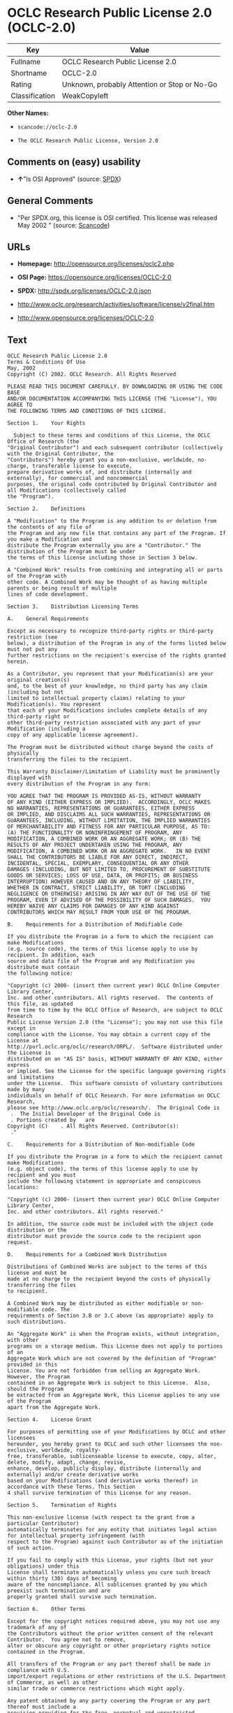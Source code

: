 * OCLC Research Public License 2.0 (OCLC-2.0)

| Key              | Value                                          |
|------------------+------------------------------------------------|
| Fullname         | OCLC Research Public License 2.0               |
| Shortname        | OCLC-2.0                                       |
| Rating           | Unknown, probably Attention or Stop or No-Go   |
| Classification   | WeakCopyleft                                   |

*Other Names:*

- =scancode://oclc-2.0=

- =The OCLC Research Public License, Version 2.0=

** Comments on (easy) usability

- *↑*"Is OSI Approved" (source:
  [[https://spdx.org/licenses/OCLC-2.0.html][SPDX]])

** General Comments

- "Per SPDX.org, this license is OSI certified. This license was
  released May 2002 " (source:
  [[https://github.com/nexB/scancode-toolkit/blob/develop/src/licensedcode/data/licenses/oclc-2.0.yml][Scancode]])

** URLs

- *Homepage:* http://opensource.org/licenses/oclc2.php

- *OSI Page:* https://opensource.org/licenses/OCLC-2.0

- *SPDX:* http://spdx.org/licenses/OCLC-2.0.json

- http://www.oclc.org/research/activities/software/license/v2final.htm

- http://www.opensource.org/licenses/OCLC-2.0

** Text

#+BEGIN_EXAMPLE
  OCLC Research Public License 2.0
  Terms & Conditions Of Use
  May, 2002
  Copyright (C) 2002. OCLC Research. All Rights Reserved
   
  PLEASE READ THIS DOCUMENT CAREFULLY. BY DOWNLOADING OR USING THE CODE BASE 
  AND/OR DOCUMENTATION ACCOMPANYING THIS LICENSE (THE "License"), YOU AGREE TO 
  THE FOLLOWING TERMS AND CONDITIONS OF THIS LICENSE. 

  Section 1.	Your Rights

  	Subject to these terms and conditions of this License, the OCLC Office of Research (the 
  "Original Contributor") and each subsequent contributor (collectively with the Original Contributor, the 
  "Contributors") hereby grant you a non-exclusive, worldwide, no-charge, transferable license to execute, 
  prepare derivative works of, and distribute (internally and externally), for commercial and noncommercial 
  purposes, the original code contributed by Original Contributor and all Modifications (collectively called 
  the "Program").

  Section 2.	Definitions 

  A "Modification" to the Program is any addition to or deletion from the contents of any file of 
  the Program and any new file that contains any part of the Program. If you make a Modification and 
  distribute the Program externally you are a "Contributor." The distribution of the Program must be under 
  the terms of this license including those in Section 3 below. 

  A "Combined Work" results from combining and integrating all or parts of the Program with 
  other code. A Combined Work may be thought of as having multiple parents or being result of multiple 
  lines of code development. 

  Section 3.	Distribution Licensing Terms 

  A.	General Requirements

  Except as necessary to recognize third-party rights or third-party restriction (see 
  below), a distribution of the Program in any of the forms listed below must not put any 
  further restrictions on the recipient's exercise of the rights granted herein.

  As a Contributor, you represent that your Modification(s) are your original creation(s) 
  and, to the best of your knowledge, no third party has any claim (including but not 
  limited to intellectual property claims) relating to your Modification(s). You represent 
  that each of your Modifications includes complete details of any third-party right or 
  other third-party restriction associated with any part of your Modification (including a 
  copy of any applicable license agreement).

  The Program must be distributed without charge beyond the costs of physically 
  transferring the files to the recipient.

  This Warranty Disclaimer/Limitation of Liability must be prominently displayed with 
  every distribution of the Program in any form:

  YOU AGREE THAT THE PROGRAM IS PROVIDED AS-IS, WITHOUT WARRANTY 
  OF ANY KIND (EITHER EXPRESS OR IMPLIED).  ACCORDINGLY, OCLC MAKES 
  NO WARRANTIES, REPRESENTATIONS OR GUARANTEES, EITHER EXPRESS 
  OR IMPLIED, AND DISCLAIMS ALL SUCH WARRANTIES, REPRESENTATIONS OR 
  GUARANTEES, INCLUDING, WITHOUT LIMITATION, THE IMPLIED WARRANTIES 
  OF MERCHANTABILITY AND FITNESS FOR ANY PARTICULAR PURPOSE, AS TO:  
  (A) THE FUNCTIONALITY OR NONINFRINGEMENT OF PROGRAM, ANY 
  MODIFICATION, A COMBINED WORK OR AN AGGREGATE WORK; OR (B) THE 
  RESULTS OF ANY PROJECT UNDERTAKEN USING THE PROGRAM, ANY 
  MODIFICATION, A COMBINED WORK OR AN AGGREGATE WORK.   IN NO EVENT 
  SHALL THE CONTRIBUTORS BE LIABLE FOR ANY DIRECT, INDIRECT, 
  INCIDENTAL, SPECIAL, EXEMPLARY, CONSEQUENTIAL OR ANY OTHER 
  DAMAGES (INCLUDING, BUT NOT LIMITED TO, PROCUREMENT OF SUBSTITUTE 
  GOODS OR SERVICES; LOSS OF USE, DATA, OR PROFITS; OR BUSINESS 
  INTERRUPTION) HOWEVER CAUSED AND ON ANY THEORY OF LIABILITY, 
  WHETHER IN CONTRACT, STRICT LIABILITY, OR TORT (INCLUDING 
  NEGLIGENCE OR OTHERWISE) ARISING IN ANY WAY OUT OF THE USE OF THE 
  PROGRAM, EVEN IF ADVISED OF THE POSSIBILITY OF SUCH DAMAGES.  YOU 
  HEREBY WAIVE ANY CLAIMS FOR DAMAGES OF ANY KIND AGAINST 
  CONTRIBUTORS WHICH MAY RESULT FROM YOUR USE OF THE PROGRAM.

  B.	Requirements for a Distribution of Modifiable Code 

  If you distribute the Program in a form to which the recipient can make Modifications 
  (e.g. source code), the terms of this license apply to use by recipient. In addition, each 
  source and data file of the Program and any Modification you distribute must contain 
  the following notice: 

  "Copyright (c) 2000- (insert then current year) OCLC Online Computer Library Center, 
  Inc. and other contributors. All rights reserved.  The contents of this file, as updated 
  from time to time by the OCLC Office of Research, are subject to OCLC Research 
  Public License Version 2.0 (the "License"); you may not use this file except in 
  compliance with the License. You may obtain a current copy of the License at 
  http://purl.oclc.org/oclc/research/ORPL/.  Software distributed under the License is 
  distributed on an "AS IS" basis, WITHOUT WARRANTY OF ANY KIND, either express 
  or implied. See the License for the specific language governing rights and limitations 
  under the License.  This software consists of voluntary contributions made by many 
  individuals on behalf of OCLC Research. For more information on OCLC Research, 
  please see http://www.oclc.org/oclc/research/.  The Original Code is 
   .  The Initial Developer of the Original Code is 
   . Portions created by   are 
  Copyright (C)    . All Rights Reserved. Contributor(s): 
   ."

  C.	Requirements for a Distribution of Non-modifiable Code 

  If you distribute the Program in a form to which the recipient cannot make Modifications 
  (e.g. object code), the terms of this license apply to use by recipient and you must 
  include the following statement in appropriate and conspicuous locations:

  "Copyright (c) 2000- (insert then current year) OCLC Online Computer Library Center, 
  Inc. and other contributors. All rights reserved."

  In addition, the source code must be included with the object code distribution or the 
  distributor must provide the source code to the recipient upon request.

  D.	Requirements for a Combined Work Distribution

  Distributions of Combined Works are subject to the terms of this license and must be 
  made at no charge to the recipient beyond the costs of physically transferring the files 
  to recipient.

  A Combined Work may be distributed as either modifiable or non-modifiable code. The 
  requirements of Section 3.B or 3.C above (as appropriate) apply to such distributions.

  An "Aggregate Work" is when the Program exists, without integration, with other 
  programs on a storage medium. This License does not apply to portions of an 
  Aggregate Work which are not covered by the definition of "Program" provided in this 
  License. You are not forbidden from selling an Aggregate Work. However, the Program 
  contained in an Aggregate Work is subject to this License.  Also, should the Program 
  be extracted from an Aggregate Work, this License applies to any use of the Program 
  apart from the Aggregate Work.

  Section 4.	License Grant

  For purposes of permitting use of your Modifications by OCLC and other licensees 
  hereunder, you hereby grant to OCLC and such other licensees the non-exclusive, worldwide, royalty-
  free, transferable, sublicenseable license to execute, copy, alter, delete, modify, adapt, change, revise, 
  enhance, develop, publicly display, distribute (internally and externally) and/or create derivative works 
  based on your Modifications (and derivative works thereof) in accordance with these Terms. This Section 
  4 shall survive termination of this License for any reason.

  Section 5.	Termination of Rights

  This non-exclusive license (with respect to the grant from a particular Contributor) 
  automatically terminates for any entity that initiates legal action for intellectual property infringement (with 
  respect to the Program) against such Contributor as of the initiation of such action.

  If you fail to comply with this License, your rights (but not your obligations) under this 
  License shall terminate automatically unless you cure such breach within thirty (30) days of becoming 
  aware of the noncompliance. All sublicenses granted by you which preexist such termination and are 
  properly granted shall survive such termination.

  Section 6.	Other Terms

  Except for the copyright notices required above, you may not use any trademark of any of 
  the Contributors without the prior written consent of the relevant Contributor.  You agree not to remove, 
  alter or obscure any copyright or other proprietary rights notice contained in the Program. 

  All transfers of the Program or any part thereof shall be made in compliance with U.S. 
  import/export regulations or other restrictions of the U.S. Department of Commerce, as well as other 
  similar trade or commerce restrictions which might apply.

  Any patent obtained by any party covering the Program or any part thereof must include a 
  provision providing for the free, perpetual and unrestricted commercial and noncommercial use by any 
  third party.

  If, as a consequence of a court judgment or settlement relating to intellectual property 
  infringement or any other cause of action, conditions are imposed on you that contradict the conditions of 
  this License, such conditions do not excuse you from compliance with this License. If you cannot 
  distribute the Program so as to simultaneously satisfy your obligations under this License and such other 
  conditions, you may not distribute the Program at all. For example, if a patent license would not permit 
  royalty-free redistribution of the Program by all those who receive copies directly or indirectly through you, 
  you could not satisfy both the patent license and this License, and you would be required to refrain 
  entirely from distribution of the Program.

  If you learn of a third party claim or other restriction relating to a Program you have already 
  distributed you shall promptly redo your Program to address the issue and take all reasonable steps to 
  inform those who may have received the Program at issue. An example of an appropriate reasonable 
  step to inform would be posting an announcement on an appropriate web bulletin board. 

  The provisions of this License are deemed to be severable, and the invalidity or unenforceability of 
  any provision shall not affect or impair the remaining provisions which shall continue in full force and effect.  In 
  substitution for any provision held unlawful, there shall be substituted a provision of similar import reflecting the 
  original intent of the parties hereto to the extent permissible under law.

  The Original Contributor from time to time may change this License, and the amended 
  license will apply to all copies of the Program downloaded after the new license is posted. This License 
  grants only the rights expressly stated herein and provides you with no implied rights or licenses to the 
  intellectual property of any Contributor.

  		This License is the complete and exclusive statement of the agreement between the 
  parties concerning the subject matter hereof and may not be amended except by the written agreement of 
  the parties. This License shall be governed by and construed in accordance with the laws of the State of 
  Ohio and the United States of America, without regard to principles of conflicts of law.
#+END_EXAMPLE

--------------

** Raw Data

#+BEGIN_EXAMPLE
  {
      "__impliedNames": [
          "OCLC-2.0",
          "OCLC Research Public License 2.0",
          "scancode://oclc-2.0",
          "The OCLC Research Public License, Version 2.0"
      ],
      "__impliedId": "OCLC-2.0",
      "__impliedComments": [
          [
              "Scancode",
              [
                  "Per SPDX.org, this license is OSI certified. This license was released May\n2002\n"
              ]
          ]
      ],
      "facts": {
          "Open Knowledge International": {
              "is_generic": null,
              "status": "active",
              "domain_software": true,
              "url": "https://opensource.org/licenses/OCLC-2.0",
              "maintainer": "",
              "od_conformance": "not reviewed",
              "_sourceURL": "https://github.com/okfn/licenses/blob/master/licenses.csv",
              "domain_data": false,
              "osd_conformance": "approved",
              "id": "OCLC-2.0",
              "title": "OCLC Research Public License 2.0",
              "_implications": {
                  "__impliedNames": [
                      "OCLC-2.0",
                      "OCLC Research Public License 2.0"
                  ],
                  "__impliedId": "OCLC-2.0",
                  "__impliedURLs": [
                      [
                          null,
                          "https://opensource.org/licenses/OCLC-2.0"
                      ]
                  ]
              },
              "domain_content": false
          },
          "SPDX": {
              "isSPDXLicenseDeprecated": false,
              "spdxFullName": "OCLC Research Public License 2.0",
              "spdxDetailsURL": "http://spdx.org/licenses/OCLC-2.0.json",
              "_sourceURL": "https://spdx.org/licenses/OCLC-2.0.html",
              "spdxLicIsOSIApproved": true,
              "spdxSeeAlso": [
                  "http://www.oclc.org/research/activities/software/license/v2final.htm",
                  "https://opensource.org/licenses/OCLC-2.0"
              ],
              "_implications": {
                  "__impliedNames": [
                      "OCLC-2.0",
                      "OCLC Research Public License 2.0"
                  ],
                  "__impliedId": "OCLC-2.0",
                  "__impliedJudgement": [
                      [
                          "SPDX",
                          {
                              "tag": "PositiveJudgement",
                              "contents": "Is OSI Approved"
                          }
                      ]
                  ],
                  "__isOsiApproved": true,
                  "__impliedURLs": [
                      [
                          "SPDX",
                          "http://spdx.org/licenses/OCLC-2.0.json"
                      ],
                      [
                          null,
                          "http://www.oclc.org/research/activities/software/license/v2final.htm"
                      ],
                      [
                          null,
                          "https://opensource.org/licenses/OCLC-2.0"
                      ]
                  ]
              },
              "spdxLicenseId": "OCLC-2.0"
          },
          "Scancode": {
              "otherUrls": [
                  "http://www.oclc.org/research/activities/software/license/v2final.htm",
                  "http://www.opensource.org/licenses/OCLC-2.0",
                  "https://opensource.org/licenses/OCLC-2.0"
              ],
              "homepageUrl": "http://opensource.org/licenses/oclc2.php",
              "shortName": "OCLC Research Public License 2.0",
              "textUrls": null,
              "text": "OCLC Research Public License 2.0\nTerms & Conditions Of Use\nMay, 2002\nCopyright (C) 2002. OCLC Research. All Rights Reserved\n \nPLEASE READ THIS DOCUMENT CAREFULLY. BY DOWNLOADING OR USING THE CODE BASE \nAND/OR DOCUMENTATION ACCOMPANYING THIS LICENSE (THE \"License\"), YOU AGREE TO \nTHE FOLLOWING TERMS AND CONDITIONS OF THIS LICENSE. \n\nSection 1.\tYour Rights\n\n\tSubject to these terms and conditions of this License, the OCLC Office of Research (the \n\"Original Contributor\") and each subsequent contributor (collectively with the Original Contributor, the \n\"Contributors\") hereby grant you a non-exclusive, worldwide, no-charge, transferable license to execute, \nprepare derivative works of, and distribute (internally and externally), for commercial and noncommercial \npurposes, the original code contributed by Original Contributor and all Modifications (collectively called \nthe \"Program\").\n\nSection 2.\tDefinitions \n\nA \"Modification\" to the Program is any addition to or deletion from the contents of any file of \nthe Program and any new file that contains any part of the Program. If you make a Modification and \ndistribute the Program externally you are a \"Contributor.\" The distribution of the Program must be under \nthe terms of this license including those in Section 3 below. \n\nA \"Combined Work\" results from combining and integrating all or parts of the Program with \nother code. A Combined Work may be thought of as having multiple parents or being result of multiple \nlines of code development. \n\nSection 3.\tDistribution Licensing Terms \n\nA.\tGeneral Requirements\n\nExcept as necessary to recognize third-party rights or third-party restriction (see \nbelow), a distribution of the Program in any of the forms listed below must not put any \nfurther restrictions on the recipient's exercise of the rights granted herein.\n\nAs a Contributor, you represent that your Modification(s) are your original creation(s) \nand, to the best of your knowledge, no third party has any claim (including but not \nlimited to intellectual property claims) relating to your Modification(s). You represent \nthat each of your Modifications includes complete details of any third-party right or \nother third-party restriction associated with any part of your Modification (including a \ncopy of any applicable license agreement).\n\nThe Program must be distributed without charge beyond the costs of physically \ntransferring the files to the recipient.\n\nThis Warranty Disclaimer/Limitation of Liability must be prominently displayed with \nevery distribution of the Program in any form:\n\nYOU AGREE THAT THE PROGRAM IS PROVIDED AS-IS, WITHOUT WARRANTY \nOF ANY KIND (EITHER EXPRESS OR IMPLIED).  ACCORDINGLY, OCLC MAKES \nNO WARRANTIES, REPRESENTATIONS OR GUARANTEES, EITHER EXPRESS \nOR IMPLIED, AND DISCLAIMS ALL SUCH WARRANTIES, REPRESENTATIONS OR \nGUARANTEES, INCLUDING, WITHOUT LIMITATION, THE IMPLIED WARRANTIES \nOF MERCHANTABILITY AND FITNESS FOR ANY PARTICULAR PURPOSE, AS TO:  \n(A) THE FUNCTIONALITY OR NONINFRINGEMENT OF PROGRAM, ANY \nMODIFICATION, A COMBINED WORK OR AN AGGREGATE WORK; OR (B) THE \nRESULTS OF ANY PROJECT UNDERTAKEN USING THE PROGRAM, ANY \nMODIFICATION, A COMBINED WORK OR AN AGGREGATE WORK.   IN NO EVENT \nSHALL THE CONTRIBUTORS BE LIABLE FOR ANY DIRECT, INDIRECT, \nINCIDENTAL, SPECIAL, EXEMPLARY, CONSEQUENTIAL OR ANY OTHER \nDAMAGES (INCLUDING, BUT NOT LIMITED TO, PROCUREMENT OF SUBSTITUTE \nGOODS OR SERVICES; LOSS OF USE, DATA, OR PROFITS; OR BUSINESS \nINTERRUPTION) HOWEVER CAUSED AND ON ANY THEORY OF LIABILITY, \nWHETHER IN CONTRACT, STRICT LIABILITY, OR TORT (INCLUDING \nNEGLIGENCE OR OTHERWISE) ARISING IN ANY WAY OUT OF THE USE OF THE \nPROGRAM, EVEN IF ADVISED OF THE POSSIBILITY OF SUCH DAMAGES.  YOU \nHEREBY WAIVE ANY CLAIMS FOR DAMAGES OF ANY KIND AGAINST \nCONTRIBUTORS WHICH MAY RESULT FROM YOUR USE OF THE PROGRAM.\n\nB.\tRequirements for a Distribution of Modifiable Code \n\nIf you distribute the Program in a form to which the recipient can make Modifications \n(e.g. source code), the terms of this license apply to use by recipient. In addition, each \nsource and data file of the Program and any Modification you distribute must contain \nthe following notice: \n\n\"Copyright (c) 2000- (insert then current year) OCLC Online Computer Library Center, \nInc. and other contributors. All rights reserved.  The contents of this file, as updated \nfrom time to time by the OCLC Office of Research, are subject to OCLC Research \nPublic License Version 2.0 (the \"License\"); you may not use this file except in \ncompliance with the License. You may obtain a current copy of the License at \nhttp://purl.oclc.org/oclc/research/ORPL/.  Software distributed under the License is \ndistributed on an \"AS IS\" basis, WITHOUT WARRANTY OF ANY KIND, either express \nor implied. See the License for the specific language governing rights and limitations \nunder the License.  This software consists of voluntary contributions made by many \nindividuals on behalf of OCLC Research. For more information on OCLC Research, \nplease see http://www.oclc.org/oclc/research/.  The Original Code is \n .  The Initial Developer of the Original Code is \n . Portions created by   are \nCopyright (C)    . All Rights Reserved. Contributor(s): \n .\"\n\nC.\tRequirements for a Distribution of Non-modifiable Code \n\nIf you distribute the Program in a form to which the recipient cannot make Modifications \n(e.g. object code), the terms of this license apply to use by recipient and you must \ninclude the following statement in appropriate and conspicuous locations:\n\n\"Copyright (c) 2000- (insert then current year) OCLC Online Computer Library Center, \nInc. and other contributors. All rights reserved.\"\n\nIn addition, the source code must be included with the object code distribution or the \ndistributor must provide the source code to the recipient upon request.\n\nD.\tRequirements for a Combined Work Distribution\n\nDistributions of Combined Works are subject to the terms of this license and must be \nmade at no charge to the recipient beyond the costs of physically transferring the files \nto recipient.\n\nA Combined Work may be distributed as either modifiable or non-modifiable code. The \nrequirements of Section 3.B or 3.C above (as appropriate) apply to such distributions.\n\nAn \"Aggregate Work\" is when the Program exists, without integration, with other \nprograms on a storage medium. This License does not apply to portions of an \nAggregate Work which are not covered by the definition of \"Program\" provided in this \nLicense. You are not forbidden from selling an Aggregate Work. However, the Program \ncontained in an Aggregate Work is subject to this License.  Also, should the Program \nbe extracted from an Aggregate Work, this License applies to any use of the Program \napart from the Aggregate Work.\n\nSection 4.\tLicense Grant\n\nFor purposes of permitting use of your Modifications by OCLC and other licensees \nhereunder, you hereby grant to OCLC and such other licensees the non-exclusive, worldwide, royalty-\nfree, transferable, sublicenseable license to execute, copy, alter, delete, modify, adapt, change, revise, \nenhance, develop, publicly display, distribute (internally and externally) and/or create derivative works \nbased on your Modifications (and derivative works thereof) in accordance with these Terms. This Section \n4 shall survive termination of this License for any reason.\n\nSection 5.\tTermination of Rights\n\nThis non-exclusive license (with respect to the grant from a particular Contributor) \nautomatically terminates for any entity that initiates legal action for intellectual property infringement (with \nrespect to the Program) against such Contributor as of the initiation of such action.\n\nIf you fail to comply with this License, your rights (but not your obligations) under this \nLicense shall terminate automatically unless you cure such breach within thirty (30) days of becoming \naware of the noncompliance. All sublicenses granted by you which preexist such termination and are \nproperly granted shall survive such termination.\n\nSection 6.\tOther Terms\n\nExcept for the copyright notices required above, you may not use any trademark of any of \nthe Contributors without the prior written consent of the relevant Contributor.  You agree not to remove, \nalter or obscure any copyright or other proprietary rights notice contained in the Program. \n\nAll transfers of the Program or any part thereof shall be made in compliance with U.S. \nimport/export regulations or other restrictions of the U.S. Department of Commerce, as well as other \nsimilar trade or commerce restrictions which might apply.\n\nAny patent obtained by any party covering the Program or any part thereof must include a \nprovision providing for the free, perpetual and unrestricted commercial and noncommercial use by any \nthird party.\n\nIf, as a consequence of a court judgment or settlement relating to intellectual property \ninfringement or any other cause of action, conditions are imposed on you that contradict the conditions of \nthis License, such conditions do not excuse you from compliance with this License. If you cannot \ndistribute the Program so as to simultaneously satisfy your obligations under this License and such other \nconditions, you may not distribute the Program at all. For example, if a patent license would not permit \nroyalty-free redistribution of the Program by all those who receive copies directly or indirectly through you, \nyou could not satisfy both the patent license and this License, and you would be required to refrain \nentirely from distribution of the Program.\n\nIf you learn of a third party claim or other restriction relating to a Program you have already \ndistributed you shall promptly redo your Program to address the issue and take all reasonable steps to \ninform those who may have received the Program at issue. An example of an appropriate reasonable \nstep to inform would be posting an announcement on an appropriate web bulletin board. \n\nThe provisions of this License are deemed to be severable, and the invalidity or unenforceability of \nany provision shall not affect or impair the remaining provisions which shall continue in full force and effect.  In \nsubstitution for any provision held unlawful, there shall be substituted a provision of similar import reflecting the \noriginal intent of the parties hereto to the extent permissible under law.\n\nThe Original Contributor from time to time may change this License, and the amended \nlicense will apply to all copies of the Program downloaded after the new license is posted. This License \ngrants only the rights expressly stated herein and provides you with no implied rights or licenses to the \nintellectual property of any Contributor.\n\n\t\tThis License is the complete and exclusive statement of the agreement between the \nparties concerning the subject matter hereof and may not be amended except by the written agreement of \nthe parties. This License shall be governed by and construed in accordance with the laws of the State of \nOhio and the United States of America, without regard to principles of conflicts of law.",
              "category": "Copyleft Limited",
              "osiUrl": "http://opensource.org/licenses/oclc2.php",
              "owner": "OCLC Research",
              "_sourceURL": "https://github.com/nexB/scancode-toolkit/blob/develop/src/licensedcode/data/licenses/oclc-2.0.yml",
              "key": "oclc-2.0",
              "name": "OCLC Research Public License 2.0",
              "spdxId": "OCLC-2.0",
              "notes": "Per SPDX.org, this license is OSI certified. This license was released May\n2002\n",
              "_implications": {
                  "__impliedNames": [
                      "scancode://oclc-2.0",
                      "OCLC Research Public License 2.0",
                      "OCLC-2.0"
                  ],
                  "__impliedId": "OCLC-2.0",
                  "__impliedComments": [
                      [
                          "Scancode",
                          [
                              "Per SPDX.org, this license is OSI certified. This license was released May\n2002\n"
                          ]
                      ]
                  ],
                  "__impliedCopyleft": [
                      [
                          "Scancode",
                          "WeakCopyleft"
                      ]
                  ],
                  "__calculatedCopyleft": "WeakCopyleft",
                  "__impliedText": "OCLC Research Public License 2.0\nTerms & Conditions Of Use\nMay, 2002\nCopyright (C) 2002. OCLC Research. All Rights Reserved\n \nPLEASE READ THIS DOCUMENT CAREFULLY. BY DOWNLOADING OR USING THE CODE BASE \nAND/OR DOCUMENTATION ACCOMPANYING THIS LICENSE (THE \"License\"), YOU AGREE TO \nTHE FOLLOWING TERMS AND CONDITIONS OF THIS LICENSE. \n\nSection 1.\tYour Rights\n\n\tSubject to these terms and conditions of this License, the OCLC Office of Research (the \n\"Original Contributor\") and each subsequent contributor (collectively with the Original Contributor, the \n\"Contributors\") hereby grant you a non-exclusive, worldwide, no-charge, transferable license to execute, \nprepare derivative works of, and distribute (internally and externally), for commercial and noncommercial \npurposes, the original code contributed by Original Contributor and all Modifications (collectively called \nthe \"Program\").\n\nSection 2.\tDefinitions \n\nA \"Modification\" to the Program is any addition to or deletion from the contents of any file of \nthe Program and any new file that contains any part of the Program. If you make a Modification and \ndistribute the Program externally you are a \"Contributor.\" The distribution of the Program must be under \nthe terms of this license including those in Section 3 below. \n\nA \"Combined Work\" results from combining and integrating all or parts of the Program with \nother code. A Combined Work may be thought of as having multiple parents or being result of multiple \nlines of code development. \n\nSection 3.\tDistribution Licensing Terms \n\nA.\tGeneral Requirements\n\nExcept as necessary to recognize third-party rights or third-party restriction (see \nbelow), a distribution of the Program in any of the forms listed below must not put any \nfurther restrictions on the recipient's exercise of the rights granted herein.\n\nAs a Contributor, you represent that your Modification(s) are your original creation(s) \nand, to the best of your knowledge, no third party has any claim (including but not \nlimited to intellectual property claims) relating to your Modification(s). You represent \nthat each of your Modifications includes complete details of any third-party right or \nother third-party restriction associated with any part of your Modification (including a \ncopy of any applicable license agreement).\n\nThe Program must be distributed without charge beyond the costs of physically \ntransferring the files to the recipient.\n\nThis Warranty Disclaimer/Limitation of Liability must be prominently displayed with \nevery distribution of the Program in any form:\n\nYOU AGREE THAT THE PROGRAM IS PROVIDED AS-IS, WITHOUT WARRANTY \nOF ANY KIND (EITHER EXPRESS OR IMPLIED).  ACCORDINGLY, OCLC MAKES \nNO WARRANTIES, REPRESENTATIONS OR GUARANTEES, EITHER EXPRESS \nOR IMPLIED, AND DISCLAIMS ALL SUCH WARRANTIES, REPRESENTATIONS OR \nGUARANTEES, INCLUDING, WITHOUT LIMITATION, THE IMPLIED WARRANTIES \nOF MERCHANTABILITY AND FITNESS FOR ANY PARTICULAR PURPOSE, AS TO:  \n(A) THE FUNCTIONALITY OR NONINFRINGEMENT OF PROGRAM, ANY \nMODIFICATION, A COMBINED WORK OR AN AGGREGATE WORK; OR (B) THE \nRESULTS OF ANY PROJECT UNDERTAKEN USING THE PROGRAM, ANY \nMODIFICATION, A COMBINED WORK OR AN AGGREGATE WORK.   IN NO EVENT \nSHALL THE CONTRIBUTORS BE LIABLE FOR ANY DIRECT, INDIRECT, \nINCIDENTAL, SPECIAL, EXEMPLARY, CONSEQUENTIAL OR ANY OTHER \nDAMAGES (INCLUDING, BUT NOT LIMITED TO, PROCUREMENT OF SUBSTITUTE \nGOODS OR SERVICES; LOSS OF USE, DATA, OR PROFITS; OR BUSINESS \nINTERRUPTION) HOWEVER CAUSED AND ON ANY THEORY OF LIABILITY, \nWHETHER IN CONTRACT, STRICT LIABILITY, OR TORT (INCLUDING \nNEGLIGENCE OR OTHERWISE) ARISING IN ANY WAY OUT OF THE USE OF THE \nPROGRAM, EVEN IF ADVISED OF THE POSSIBILITY OF SUCH DAMAGES.  YOU \nHEREBY WAIVE ANY CLAIMS FOR DAMAGES OF ANY KIND AGAINST \nCONTRIBUTORS WHICH MAY RESULT FROM YOUR USE OF THE PROGRAM.\n\nB.\tRequirements for a Distribution of Modifiable Code \n\nIf you distribute the Program in a form to which the recipient can make Modifications \n(e.g. source code), the terms of this license apply to use by recipient. In addition, each \nsource and data file of the Program and any Modification you distribute must contain \nthe following notice: \n\n\"Copyright (c) 2000- (insert then current year) OCLC Online Computer Library Center, \nInc. and other contributors. All rights reserved.  The contents of this file, as updated \nfrom time to time by the OCLC Office of Research, are subject to OCLC Research \nPublic License Version 2.0 (the \"License\"); you may not use this file except in \ncompliance with the License. You may obtain a current copy of the License at \nhttp://purl.oclc.org/oclc/research/ORPL/.  Software distributed under the License is \ndistributed on an \"AS IS\" basis, WITHOUT WARRANTY OF ANY KIND, either express \nor implied. See the License for the specific language governing rights and limitations \nunder the License.  This software consists of voluntary contributions made by many \nindividuals on behalf of OCLC Research. For more information on OCLC Research, \nplease see http://www.oclc.org/oclc/research/.  The Original Code is \n .  The Initial Developer of the Original Code is \n . Portions created by   are \nCopyright (C)    . All Rights Reserved. Contributor(s): \n .\"\n\nC.\tRequirements for a Distribution of Non-modifiable Code \n\nIf you distribute the Program in a form to which the recipient cannot make Modifications \n(e.g. object code), the terms of this license apply to use by recipient and you must \ninclude the following statement in appropriate and conspicuous locations:\n\n\"Copyright (c) 2000- (insert then current year) OCLC Online Computer Library Center, \nInc. and other contributors. All rights reserved.\"\n\nIn addition, the source code must be included with the object code distribution or the \ndistributor must provide the source code to the recipient upon request.\n\nD.\tRequirements for a Combined Work Distribution\n\nDistributions of Combined Works are subject to the terms of this license and must be \nmade at no charge to the recipient beyond the costs of physically transferring the files \nto recipient.\n\nA Combined Work may be distributed as either modifiable or non-modifiable code. The \nrequirements of Section 3.B or 3.C above (as appropriate) apply to such distributions.\n\nAn \"Aggregate Work\" is when the Program exists, without integration, with other \nprograms on a storage medium. This License does not apply to portions of an \nAggregate Work which are not covered by the definition of \"Program\" provided in this \nLicense. You are not forbidden from selling an Aggregate Work. However, the Program \ncontained in an Aggregate Work is subject to this License.  Also, should the Program \nbe extracted from an Aggregate Work, this License applies to any use of the Program \napart from the Aggregate Work.\n\nSection 4.\tLicense Grant\n\nFor purposes of permitting use of your Modifications by OCLC and other licensees \nhereunder, you hereby grant to OCLC and such other licensees the non-exclusive, worldwide, royalty-\nfree, transferable, sublicenseable license to execute, copy, alter, delete, modify, adapt, change, revise, \nenhance, develop, publicly display, distribute (internally and externally) and/or create derivative works \nbased on your Modifications (and derivative works thereof) in accordance with these Terms. This Section \n4 shall survive termination of this License for any reason.\n\nSection 5.\tTermination of Rights\n\nThis non-exclusive license (with respect to the grant from a particular Contributor) \nautomatically terminates for any entity that initiates legal action for intellectual property infringement (with \nrespect to the Program) against such Contributor as of the initiation of such action.\n\nIf you fail to comply with this License, your rights (but not your obligations) under this \nLicense shall terminate automatically unless you cure such breach within thirty (30) days of becoming \naware of the noncompliance. All sublicenses granted by you which preexist such termination and are \nproperly granted shall survive such termination.\n\nSection 6.\tOther Terms\n\nExcept for the copyright notices required above, you may not use any trademark of any of \nthe Contributors without the prior written consent of the relevant Contributor.  You agree not to remove, \nalter or obscure any copyright or other proprietary rights notice contained in the Program. \n\nAll transfers of the Program or any part thereof shall be made in compliance with U.S. \nimport/export regulations or other restrictions of the U.S. Department of Commerce, as well as other \nsimilar trade or commerce restrictions which might apply.\n\nAny patent obtained by any party covering the Program or any part thereof must include a \nprovision providing for the free, perpetual and unrestricted commercial and noncommercial use by any \nthird party.\n\nIf, as a consequence of a court judgment or settlement relating to intellectual property \ninfringement or any other cause of action, conditions are imposed on you that contradict the conditions of \nthis License, such conditions do not excuse you from compliance with this License. If you cannot \ndistribute the Program so as to simultaneously satisfy your obligations under this License and such other \nconditions, you may not distribute the Program at all. For example, if a patent license would not permit \nroyalty-free redistribution of the Program by all those who receive copies directly or indirectly through you, \nyou could not satisfy both the patent license and this License, and you would be required to refrain \nentirely from distribution of the Program.\n\nIf you learn of a third party claim or other restriction relating to a Program you have already \ndistributed you shall promptly redo your Program to address the issue and take all reasonable steps to \ninform those who may have received the Program at issue. An example of an appropriate reasonable \nstep to inform would be posting an announcement on an appropriate web bulletin board. \n\nThe provisions of this License are deemed to be severable, and the invalidity or unenforceability of \nany provision shall not affect or impair the remaining provisions which shall continue in full force and effect.  In \nsubstitution for any provision held unlawful, there shall be substituted a provision of similar import reflecting the \noriginal intent of the parties hereto to the extent permissible under law.\n\nThe Original Contributor from time to time may change this License, and the amended \nlicense will apply to all copies of the Program downloaded after the new license is posted. This License \ngrants only the rights expressly stated herein and provides you with no implied rights or licenses to the \nintellectual property of any Contributor.\n\n\t\tThis License is the complete and exclusive statement of the agreement between the \nparties concerning the subject matter hereof and may not be amended except by the written agreement of \nthe parties. This License shall be governed by and construed in accordance with the laws of the State of \nOhio and the United States of America, without regard to principles of conflicts of law.",
                  "__impliedURLs": [
                      [
                          "Homepage",
                          "http://opensource.org/licenses/oclc2.php"
                      ],
                      [
                          "OSI Page",
                          "http://opensource.org/licenses/oclc2.php"
                      ],
                      [
                          null,
                          "http://www.oclc.org/research/activities/software/license/v2final.htm"
                      ],
                      [
                          null,
                          "http://www.opensource.org/licenses/OCLC-2.0"
                      ],
                      [
                          null,
                          "https://opensource.org/licenses/OCLC-2.0"
                      ]
                  ]
              }
          },
          "Cavil": {
              "implications": {
                  "__impliedNames": [
                      "OCLC-2.0",
                      "OCLC-2.0"
                  ],
                  "__impliedId": "OCLC-2.0"
              },
              "shortname": "OCLC-2.0",
              "riskInt": 5,
              "trademarkInt": 0,
              "opinionInt": 0,
              "otherNames": [
                  "OCLC-2.0"
              ],
              "patentInt": 0
          },
          "OpenChainPolicyTemplate": {
              "isSaaSDeemed": "no",
              "licenseType": "copyleft",
              "freedomOrDeath": "no",
              "typeCopyleft": "weak",
              "_sourceURL": "https://github.com/OpenChain-Project/curriculum/raw/ddf1e879341adbd9b297cd67c5d5c16b2076540b/policy-template/Open%20Source%20Policy%20Template%20for%20OpenChain%20Specification%201.2.ods",
              "name": "OCLC Research Public License 2.0 ",
              "commercialUse": true,
              "spdxId": "OCLC-2.0",
              "_implications": {
                  "__impliedNames": [
                      "OCLC-2.0"
                  ]
              }
          },
          "OpenSourceInitiative": {
              "text": [
                  {
                      "url": "https://opensource.org/licenses/OCLC-2.0",
                      "title": "HTML",
                      "media_type": "text/html"
                  }
              ],
              "identifiers": [
                  {
                      "identifier": "OCLC-2.0",
                      "scheme": "SPDX"
                  }
              ],
              "superseded_by": null,
              "_sourceURL": "https://opensource.org/licenses/",
              "name": "The OCLC Research Public License, Version 2.0",
              "other_names": [],
              "keywords": [
                  "discouraged",
                  "non-reusable",
                  "osi-approved"
              ],
              "id": "OCLC-2.0",
              "links": [
                  {
                      "note": "OSI Page",
                      "url": "https://opensource.org/licenses/OCLC-2.0"
                  }
              ],
              "_implications": {
                  "__impliedNames": [
                      "OCLC-2.0",
                      "The OCLC Research Public License, Version 2.0",
                      "OCLC-2.0"
                  ],
                  "__impliedURLs": [
                      [
                          "OSI Page",
                          "https://opensource.org/licenses/OCLC-2.0"
                      ]
                  ]
              }
          }
      },
      "__impliedJudgement": [
          [
              "SPDX",
              {
                  "tag": "PositiveJudgement",
                  "contents": "Is OSI Approved"
              }
          ]
      ],
      "__impliedCopyleft": [
          [
              "Scancode",
              "WeakCopyleft"
          ]
      ],
      "__calculatedCopyleft": "WeakCopyleft",
      "__isOsiApproved": true,
      "__impliedText": "OCLC Research Public License 2.0\nTerms & Conditions Of Use\nMay, 2002\nCopyright (C) 2002. OCLC Research. All Rights Reserved\n \nPLEASE READ THIS DOCUMENT CAREFULLY. BY DOWNLOADING OR USING THE CODE BASE \nAND/OR DOCUMENTATION ACCOMPANYING THIS LICENSE (THE \"License\"), YOU AGREE TO \nTHE FOLLOWING TERMS AND CONDITIONS OF THIS LICENSE. \n\nSection 1.\tYour Rights\n\n\tSubject to these terms and conditions of this License, the OCLC Office of Research (the \n\"Original Contributor\") and each subsequent contributor (collectively with the Original Contributor, the \n\"Contributors\") hereby grant you a non-exclusive, worldwide, no-charge, transferable license to execute, \nprepare derivative works of, and distribute (internally and externally), for commercial and noncommercial \npurposes, the original code contributed by Original Contributor and all Modifications (collectively called \nthe \"Program\").\n\nSection 2.\tDefinitions \n\nA \"Modification\" to the Program is any addition to or deletion from the contents of any file of \nthe Program and any new file that contains any part of the Program. If you make a Modification and \ndistribute the Program externally you are a \"Contributor.\" The distribution of the Program must be under \nthe terms of this license including those in Section 3 below. \n\nA \"Combined Work\" results from combining and integrating all or parts of the Program with \nother code. A Combined Work may be thought of as having multiple parents or being result of multiple \nlines of code development. \n\nSection 3.\tDistribution Licensing Terms \n\nA.\tGeneral Requirements\n\nExcept as necessary to recognize third-party rights or third-party restriction (see \nbelow), a distribution of the Program in any of the forms listed below must not put any \nfurther restrictions on the recipient's exercise of the rights granted herein.\n\nAs a Contributor, you represent that your Modification(s) are your original creation(s) \nand, to the best of your knowledge, no third party has any claim (including but not \nlimited to intellectual property claims) relating to your Modification(s). You represent \nthat each of your Modifications includes complete details of any third-party right or \nother third-party restriction associated with any part of your Modification (including a \ncopy of any applicable license agreement).\n\nThe Program must be distributed without charge beyond the costs of physically \ntransferring the files to the recipient.\n\nThis Warranty Disclaimer/Limitation of Liability must be prominently displayed with \nevery distribution of the Program in any form:\n\nYOU AGREE THAT THE PROGRAM IS PROVIDED AS-IS, WITHOUT WARRANTY \nOF ANY KIND (EITHER EXPRESS OR IMPLIED).  ACCORDINGLY, OCLC MAKES \nNO WARRANTIES, REPRESENTATIONS OR GUARANTEES, EITHER EXPRESS \nOR IMPLIED, AND DISCLAIMS ALL SUCH WARRANTIES, REPRESENTATIONS OR \nGUARANTEES, INCLUDING, WITHOUT LIMITATION, THE IMPLIED WARRANTIES \nOF MERCHANTABILITY AND FITNESS FOR ANY PARTICULAR PURPOSE, AS TO:  \n(A) THE FUNCTIONALITY OR NONINFRINGEMENT OF PROGRAM, ANY \nMODIFICATION, A COMBINED WORK OR AN AGGREGATE WORK; OR (B) THE \nRESULTS OF ANY PROJECT UNDERTAKEN USING THE PROGRAM, ANY \nMODIFICATION, A COMBINED WORK OR AN AGGREGATE WORK.   IN NO EVENT \nSHALL THE CONTRIBUTORS BE LIABLE FOR ANY DIRECT, INDIRECT, \nINCIDENTAL, SPECIAL, EXEMPLARY, CONSEQUENTIAL OR ANY OTHER \nDAMAGES (INCLUDING, BUT NOT LIMITED TO, PROCUREMENT OF SUBSTITUTE \nGOODS OR SERVICES; LOSS OF USE, DATA, OR PROFITS; OR BUSINESS \nINTERRUPTION) HOWEVER CAUSED AND ON ANY THEORY OF LIABILITY, \nWHETHER IN CONTRACT, STRICT LIABILITY, OR TORT (INCLUDING \nNEGLIGENCE OR OTHERWISE) ARISING IN ANY WAY OUT OF THE USE OF THE \nPROGRAM, EVEN IF ADVISED OF THE POSSIBILITY OF SUCH DAMAGES.  YOU \nHEREBY WAIVE ANY CLAIMS FOR DAMAGES OF ANY KIND AGAINST \nCONTRIBUTORS WHICH MAY RESULT FROM YOUR USE OF THE PROGRAM.\n\nB.\tRequirements for a Distribution of Modifiable Code \n\nIf you distribute the Program in a form to which the recipient can make Modifications \n(e.g. source code), the terms of this license apply to use by recipient. In addition, each \nsource and data file of the Program and any Modification you distribute must contain \nthe following notice: \n\n\"Copyright (c) 2000- (insert then current year) OCLC Online Computer Library Center, \nInc. and other contributors. All rights reserved.  The contents of this file, as updated \nfrom time to time by the OCLC Office of Research, are subject to OCLC Research \nPublic License Version 2.0 (the \"License\"); you may not use this file except in \ncompliance with the License. You may obtain a current copy of the License at \nhttp://purl.oclc.org/oclc/research/ORPL/.  Software distributed under the License is \ndistributed on an \"AS IS\" basis, WITHOUT WARRANTY OF ANY KIND, either express \nor implied. See the License for the specific language governing rights and limitations \nunder the License.  This software consists of voluntary contributions made by many \nindividuals on behalf of OCLC Research. For more information on OCLC Research, \nplease see http://www.oclc.org/oclc/research/.  The Original Code is \n .  The Initial Developer of the Original Code is \n . Portions created by   are \nCopyright (C)    . All Rights Reserved. Contributor(s): \n .\"\n\nC.\tRequirements for a Distribution of Non-modifiable Code \n\nIf you distribute the Program in a form to which the recipient cannot make Modifications \n(e.g. object code), the terms of this license apply to use by recipient and you must \ninclude the following statement in appropriate and conspicuous locations:\n\n\"Copyright (c) 2000- (insert then current year) OCLC Online Computer Library Center, \nInc. and other contributors. All rights reserved.\"\n\nIn addition, the source code must be included with the object code distribution or the \ndistributor must provide the source code to the recipient upon request.\n\nD.\tRequirements for a Combined Work Distribution\n\nDistributions of Combined Works are subject to the terms of this license and must be \nmade at no charge to the recipient beyond the costs of physically transferring the files \nto recipient.\n\nA Combined Work may be distributed as either modifiable or non-modifiable code. The \nrequirements of Section 3.B or 3.C above (as appropriate) apply to such distributions.\n\nAn \"Aggregate Work\" is when the Program exists, without integration, with other \nprograms on a storage medium. This License does not apply to portions of an \nAggregate Work which are not covered by the definition of \"Program\" provided in this \nLicense. You are not forbidden from selling an Aggregate Work. However, the Program \ncontained in an Aggregate Work is subject to this License.  Also, should the Program \nbe extracted from an Aggregate Work, this License applies to any use of the Program \napart from the Aggregate Work.\n\nSection 4.\tLicense Grant\n\nFor purposes of permitting use of your Modifications by OCLC and other licensees \nhereunder, you hereby grant to OCLC and such other licensees the non-exclusive, worldwide, royalty-\nfree, transferable, sublicenseable license to execute, copy, alter, delete, modify, adapt, change, revise, \nenhance, develop, publicly display, distribute (internally and externally) and/or create derivative works \nbased on your Modifications (and derivative works thereof) in accordance with these Terms. This Section \n4 shall survive termination of this License for any reason.\n\nSection 5.\tTermination of Rights\n\nThis non-exclusive license (with respect to the grant from a particular Contributor) \nautomatically terminates for any entity that initiates legal action for intellectual property infringement (with \nrespect to the Program) against such Contributor as of the initiation of such action.\n\nIf you fail to comply with this License, your rights (but not your obligations) under this \nLicense shall terminate automatically unless you cure such breach within thirty (30) days of becoming \naware of the noncompliance. All sublicenses granted by you which preexist such termination and are \nproperly granted shall survive such termination.\n\nSection 6.\tOther Terms\n\nExcept for the copyright notices required above, you may not use any trademark of any of \nthe Contributors without the prior written consent of the relevant Contributor.  You agree not to remove, \nalter or obscure any copyright or other proprietary rights notice contained in the Program. \n\nAll transfers of the Program or any part thereof shall be made in compliance with U.S. \nimport/export regulations or other restrictions of the U.S. Department of Commerce, as well as other \nsimilar trade or commerce restrictions which might apply.\n\nAny patent obtained by any party covering the Program or any part thereof must include a \nprovision providing for the free, perpetual and unrestricted commercial and noncommercial use by any \nthird party.\n\nIf, as a consequence of a court judgment or settlement relating to intellectual property \ninfringement or any other cause of action, conditions are imposed on you that contradict the conditions of \nthis License, such conditions do not excuse you from compliance with this License. If you cannot \ndistribute the Program so as to simultaneously satisfy your obligations under this License and such other \nconditions, you may not distribute the Program at all. For example, if a patent license would not permit \nroyalty-free redistribution of the Program by all those who receive copies directly or indirectly through you, \nyou could not satisfy both the patent license and this License, and you would be required to refrain \nentirely from distribution of the Program.\n\nIf you learn of a third party claim or other restriction relating to a Program you have already \ndistributed you shall promptly redo your Program to address the issue and take all reasonable steps to \ninform those who may have received the Program at issue. An example of an appropriate reasonable \nstep to inform would be posting an announcement on an appropriate web bulletin board. \n\nThe provisions of this License are deemed to be severable, and the invalidity or unenforceability of \nany provision shall not affect or impair the remaining provisions which shall continue in full force and effect.  In \nsubstitution for any provision held unlawful, there shall be substituted a provision of similar import reflecting the \noriginal intent of the parties hereto to the extent permissible under law.\n\nThe Original Contributor from time to time may change this License, and the amended \nlicense will apply to all copies of the Program downloaded after the new license is posted. This License \ngrants only the rights expressly stated herein and provides you with no implied rights or licenses to the \nintellectual property of any Contributor.\n\n\t\tThis License is the complete and exclusive statement of the agreement between the \nparties concerning the subject matter hereof and may not be amended except by the written agreement of \nthe parties. This License shall be governed by and construed in accordance with the laws of the State of \nOhio and the United States of America, without regard to principles of conflicts of law.",
      "__impliedURLs": [
          [
              "SPDX",
              "http://spdx.org/licenses/OCLC-2.0.json"
          ],
          [
              null,
              "http://www.oclc.org/research/activities/software/license/v2final.htm"
          ],
          [
              null,
              "https://opensource.org/licenses/OCLC-2.0"
          ],
          [
              "Homepage",
              "http://opensource.org/licenses/oclc2.php"
          ],
          [
              "OSI Page",
              "http://opensource.org/licenses/oclc2.php"
          ],
          [
              null,
              "http://www.opensource.org/licenses/OCLC-2.0"
          ],
          [
              "OSI Page",
              "https://opensource.org/licenses/OCLC-2.0"
          ]
      ]
  }
#+END_EXAMPLE

--------------

** Dot Cluster Graph

[[../dot/OCLC-2.0.svg]]